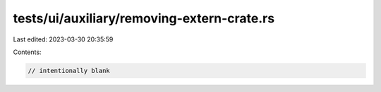 tests/ui/auxiliary/removing-extern-crate.rs
===========================================

Last edited: 2023-03-30 20:35:59

Contents:

.. code-block:: rs

    // intentionally blank


